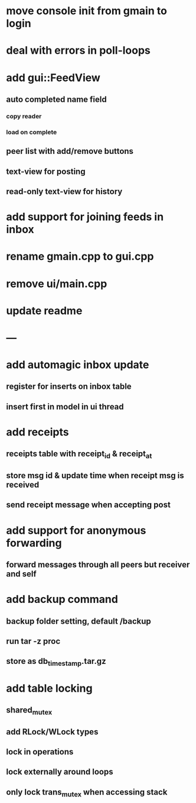 * move console init from gmain to login
* deal with errors in poll-loops
* add gui::FeedView
** auto completed name field
*** copy reader
*** load on complete
** peer list with add/remove buttons 
** text-view for posting
** read-only text-view for history
* add support for joining feeds in inbox
* rename gmain.cpp to gui.cpp
* remove ui/main.cpp
* update readme
* ---
* add automagic inbox update
** register for inserts on inbox table
** insert first in model in ui thread
* add receipts
** receipts table with receipt_id & receipt_at
** store msg id & update time when receipt msg is received
** send receipt message when accepting post
* add support for anonymous forwarding
** forward messages through all peers but receiver and self
* add backup command
** backup folder setting, default /backup
** run tar -z proc
** store as db_timestamp.tar.gz
* add table locking
** shared_mutex
** add RLock/WLock types
** lock in operations
** lock externally around loops
** only lock trans_mutex when accessing stack
